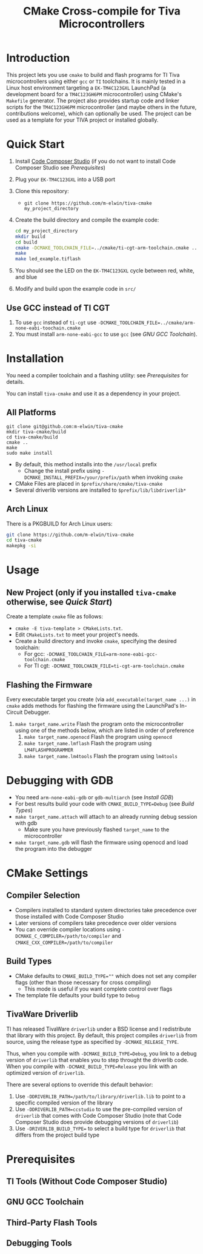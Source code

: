 #+TITLE: CMake Cross-compile for Tiva Microcontrollers
* Introduction
This project lets you use ~cmake~ to build and flash programs for TI Tiva microcontrollers using either ~gcc~ or ~TI~ toolchains.
It is mainly tested in a Linux host environment targeting a ~EK-TM4C123GXL~ LaunchPad (a development board for a ~TM4C123GH6PM~ microcontroller) using CMake's ~Makefile~ generator. 
The project also provides startup code and linker scripts for the ~TM4C123GH6PM~ microcontroller (and maybe others in the future, contributions welcome),
which can optionally be used.  The project can be used as a template for your TIVA project or installed globally.

* Quick Start 
1. Install [[https://www.ti.com/tool/CCSTUDIO][Code Composer Studio]] (if you do not want to install Code Composer Studio see [[*Prerequisites][Prerequisites]])
2. Plug your ~EK-TM4C123GXL~ into a USB port
2. Clone this repository:
   - ~git clone https://github.com/m-elwin/tiva-cmake my_project_directory~
3. Create the build directory and compile the example code:
   #+BEGIN_SRC bash
   cd my_project_directory
   mkdir build
   cd build
   cmake -DCMAKE_TOOLCHAIN_FILE=../cmake/ti-cgt-arm-toolchain.cmake ../src
   make
   make led_example.tiflash
   #+END_SRC
4. You should see the LED on the ~EK-TM4C123GXL~ cycle between red, white, and blue
5. Modify and build upon the example code in ~src/~
** Use GCC instead of TI CGT
1. To use ~gcc~ instead of ~ti-cgt~ use ~-DCMAKE_TOOLCHAIN_FILE=../cmake/arm-none-eabi-toochain.cmake~
2. You must install ~arm-none-eabi-gcc~ to use ~gcc~ (see [[*GNU GCC Toolchain][GNU GCC Toolchain]]).

* Installation
You need a compiler toolchain and a flashing utility: see [[*Prerequisites][Prerequisites]] for details.

You can install ~tiva-cmake~ and use it as a dependency in your project. 
** All Platforms
#+BEGIN_SRC
git clone git@github.com:m-elwin/tiva-cmake
mkdir tiva-cmake/build
cd tiva-cmake/build
cmake ..
make 
sudo make install
#+END_SRC
- By default, this method installs into the ~/usr/local~ prefix
  - Change the install prefix using ~-DCMAKE_INSTALL_PREFIX=/your/prefix/path~ when invoking ~cmake~
- CMake Files are placed in ~$prefix/share/cmake/tiva-cmake~ 
- Several driverlib versions are installed to ~$prefix/lib/libdriverlib*~
** Arch Linux
There is a PKGBUILD for Arch Linux users:
#+BEGIN_SRC bash
git clone https://github.com/m-elwin/tiva-cmake
cd tiva-cmake
makepkg -si
#+END_SRC

* Usage
** New Project (only if you installed ~tiva-cmake~ otherwise, see [[*Quick Start][Quick Start]])
Create a template ~cmake~ file as follows:
- ~cmake -E tiva-template > CMakeLists.txt~.
- Edit ~CMakeLists.txt~ to meet your project's needs.
- Create a build directory and invoke ~cmake~, specifying the desired toolchain:
  - For gcc: ~-DCMAKE_TOOLCHAIN_FILE=arm-none-eabi-gcc-toolchain.cmake~
  - For TI cgt: ~-DCMAKE_TOOLCHAIN_FILE=ti-cgt-arm-toolchain.cmake~
** Flashing the Firmware
Every executable target you create (via ~add_executable(target_name ...)~ in ~cmake~ adds methods for flashing the firmware using the LaunchPad's In-Circuit Debugger.
1. ~make target_name.write~ Flash the program onto the microcontroller using one of the methods below, which are listed in order of preference
   1. ~make target_name.openocd~ Flash the program using ~openocd~ 
   2. ~make target_name.lmflash~ Flash the program using ~LM4FLASHPROGRAMMER~
   3. ~make target_name.lm4tools~ Flash the program using ~lm4tools~
* Debugging with GDB
- You need ~arm-none-eabi-gdb~ or ~gdb-multiarch~ (see [[*Debugging Tools][Install GDB]])
- For best results build your code with ~CMAKE_BUILD_TYPE=Debug~ (see [[*Build Types][Build Types]])
- ~make target_name.attach~ will attach to an already running debug session with gdb
  - Make sure you have previously flashed ~target_name~ to the microcontroller
- ~make target_name.gdb~ will flash the firmware using openocd and load the program into the debugger


* CMake Settings
** Compiler Selection
- Compilers installed to standard system directories take precedence over those installed with Code Composer Studio
- Later versions of compilers take precedence over older versions
- You can override compiler locations using ~-DCMAKE_C_COMPILER=/path/to/compiler~ and ~CMAKE_CXX_COMPILER=/path/to/compiler~
** Build Types
- CMake defaults to ~CMAKE_BUILD_TYPE=""~ which does not set any compiler flags (other than those necessary for cross compiling)
  - This mode is useful if you want complete control over flags
- The template file defaults your build type to ~Debug~
  
** TivaWare Driverlib
TI has released TivaWare ~driverlib~ under a BSD license and I redistribute that library with this project. 
By default, this project compiles ~driverlib~ from source, using the release type as specified by ~-DCMAKE_RELEASE_TYPE~.

Thus, when you compile with ~-DCMAKE_BUILD_TYPE=Debug~, you link to a debug version of ~driverlib~ that enables you to
step throught the driverlib code.  When you compile with ~-DCMAKE_BUILD_TYPE=Release~ you link with an optimized version of ~driverlib~.

There are several options to override this default behavior:
1. Use ~-DDRIVERLIB_PATH=/path/to/library/driverlib.lib~ to point to a specific compiled version of the library
2. Use ~-DDRIVERLIB_PATH=ccstudio~ to use the pre-compiled version of ~driverlib~ that comes with Code Composer Studio
   (note that Code Composer Studio does provide debugging versions of ~driverlib~)
3. Use ~-DRIVERLIB_BUILD_TYPE=~ to select a build type for ~driverlib~ that differs from the project build type
   

* Prerequisites
** TI Tools (Without Code Composer Studio)
** GNU GCC Toolchain
** Third-Party Flash Tools
** Debugging Tools

